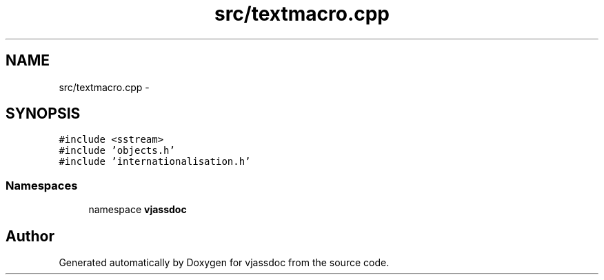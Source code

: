 .TH "src/textmacro.cpp" 3 "9 Mar 2009" "Version 0.2.3" "vjassdoc" \" -*- nroff -*-
.ad l
.nh
.SH NAME
src/textmacro.cpp \- 
.SH SYNOPSIS
.br
.PP
\fC#include <sstream>\fP
.br
\fC#include 'objects.h'\fP
.br
\fC#include 'internationalisation.h'\fP
.br

.SS "Namespaces"

.in +1c
.ti -1c
.RI "namespace \fBvjassdoc\fP"
.br
.in -1c
.SH "Author"
.PP 
Generated automatically by Doxygen for vjassdoc from the source code.
